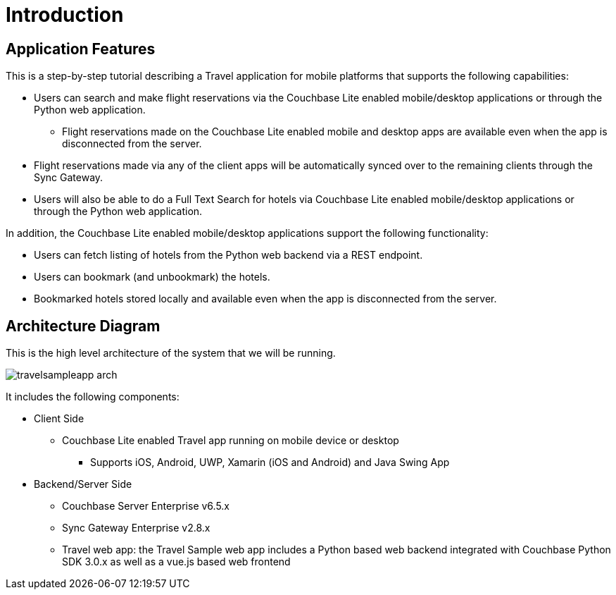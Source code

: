 = Introduction
:page-aliases: tutorials:travel-sample:index

== Application Features

This is a step-by-step tutorial describing a Travel application for mobile platforms that supports the following capabilities:

*  Users can search and make flight reservations via the Couchbase Lite enabled mobile/desktop applications or through the Python web application. 
** Flight reservations made on the Couchbase Lite enabled mobile and desktop apps are available even when the app is disconnected from the server. 
*  Flight reservations made via any of the client apps will be automatically synced over to the remaining clients through the Sync Gateway.
*  Users will also be able to do a Full Text Search for hotels via Couchbase Lite enabled mobile/desktop applications or through the Python web application.

In addition, the Couchbase Lite enabled mobile/desktop applications support the following functionality:

* Users can fetch listing of hotels from the Python web backend via a REST endpoint. 
* Users can bookmark (and unbookmark) the hotels.
* Bookmarked hotels stored locally and available even when the app is disconnected from the server.

== Architecture Diagram

This is the high level architecture of the system that we will be running.

image:https://raw.githubusercontent.com/couchbaselabs/mobile-travel-sample/master/content/assets/travelsampleapp-arch.png[]

It includes the following components:

* Client Side
** Couchbase Lite enabled Travel app running on mobile device or desktop 
***  Supports iOS, Android, UWP, Xamarin (iOS and Android) and Java Swing App

* Backend/Server Side
** Couchbase Server Enterprise v6.5.x
** Sync Gateway Enterprise v2.8.x
** Travel web app: the Travel Sample web app includes a Python based web backend integrated with Couchbase Python SDK 3.0.x as well as a vue.js based web frontend

